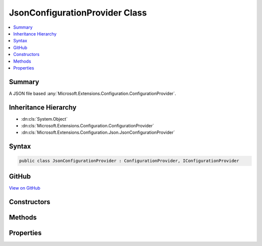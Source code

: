 

JsonConfigurationProvider Class
===============================



.. contents:: 
   :local:



Summary
-------

A JSON file based :any:`Microsoft.Extensions.Configuration.ConfigurationProvider`\.





Inheritance Hierarchy
---------------------


* :dn:cls:`System.Object`
* :dn:cls:`Microsoft.Extensions.Configuration.ConfigurationProvider`
* :dn:cls:`Microsoft.Extensions.Configuration.Json.JsonConfigurationProvider`








Syntax
------

.. code-block:: csharp

   public class JsonConfigurationProvider : ConfigurationProvider, IConfigurationProvider





GitHub
------

`View on GitHub <https://github.com/aspnet/apidocs/blob/master/aspnet/configuration/src/Microsoft.Extensions.Configuration.Json/JsonConfigurationProvider.cs>`_





.. dn:class:: Microsoft.Extensions.Configuration.Json.JsonConfigurationProvider

Constructors
------------

.. dn:class:: Microsoft.Extensions.Configuration.Json.JsonConfigurationProvider
    :noindex:
    :hidden:

    
    .. dn:constructor:: Microsoft.Extensions.Configuration.Json.JsonConfigurationProvider.JsonConfigurationProvider(System.String)
    
        
    
        Initializes a new instance of :any:`Microsoft.Extensions.Configuration.Json.JsonConfigurationProvider`\.
    
        
        
        
        :param path: Absolute path of the JSON configuration file.
        
        :type path: System.String
    
        
        .. code-block:: csharp
    
           public JsonConfigurationProvider(string path)
    
    .. dn:constructor:: Microsoft.Extensions.Configuration.Json.JsonConfigurationProvider.JsonConfigurationProvider(System.String, System.Boolean)
    
        
    
        Initializes a new instance of :any:`Microsoft.Extensions.Configuration.Json.JsonConfigurationProvider`\.
    
        
        
        
        :param path: Absolute path of the JSON configuration file.
        
        :type path: System.String
        
        
        :param optional: Determines if the configuration is optional.
        
        :type optional: System.Boolean
    
        
        .. code-block:: csharp
    
           public JsonConfigurationProvider(string path, bool optional)
    

Methods
-------

.. dn:class:: Microsoft.Extensions.Configuration.Json.JsonConfigurationProvider
    :noindex:
    :hidden:

    
    .. dn:method:: Microsoft.Extensions.Configuration.Json.JsonConfigurationProvider.Load()
    
        
    
        Loads the contents of the file at :dn:prop:`Microsoft.Extensions.Configuration.Json.JsonConfigurationProvider.Path`\.
    
        
    
        
        .. code-block:: csharp
    
           public override void Load()
    

Properties
----------

.. dn:class:: Microsoft.Extensions.Configuration.Json.JsonConfigurationProvider
    :noindex:
    :hidden:

    
    .. dn:property:: Microsoft.Extensions.Configuration.Json.JsonConfigurationProvider.Optional
    
        
    
        Gets a value that determines if this instance of :any:`Microsoft.Extensions.Configuration.Json.JsonConfigurationProvider` is optional.
    
        
        :rtype: System.Boolean
    
        
        .. code-block:: csharp
    
           public bool Optional { get; }
    
    .. dn:property:: Microsoft.Extensions.Configuration.Json.JsonConfigurationProvider.Path
    
        
    
        The absolute path of the file backing this instance of :any:`Microsoft.Extensions.Configuration.Json.JsonConfigurationProvider`\.
    
        
        :rtype: System.String
    
        
        .. code-block:: csharp
    
           public string Path { get; }
    

